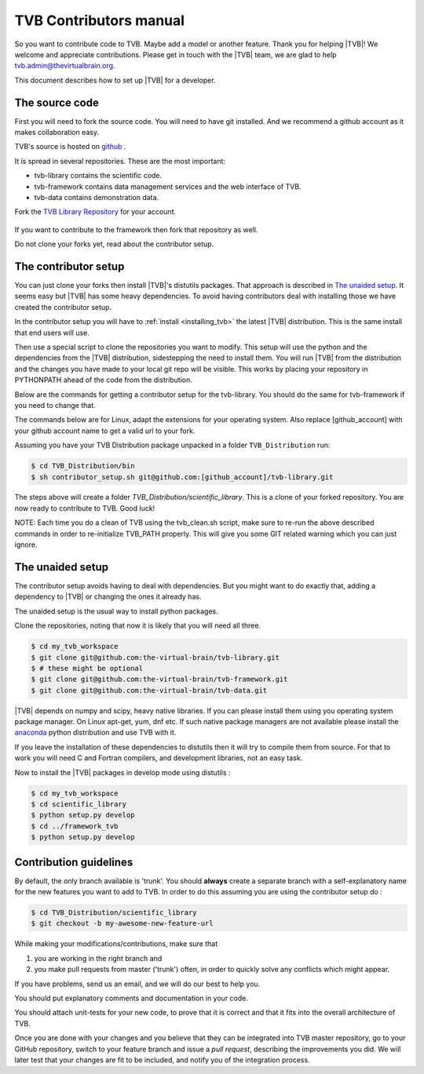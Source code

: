 .. |TITLE| replace:: TVB Contributors Manual
.. |DESCRIPTION| replace:: Provides a tutorial with the steps you need to take in order to start contributing into TVB code, as well as a demo of using TVB Framework in console mode.
.. |VERSION| replace:: 1.0
.. |REVISION| replace:: 3

.. _TVB Web Page: http://www.thevirtualbrain.org
.. _TVB Library Repository: https://github.com/the-virtual-brain/tvb-library

.. _contributors_manual:

TVB Contributors manual
=======================

So you want to contribute code to TVB. Maybe add a model or another feature.
Thank you for helping |TVB|! We welcome and appreciate contributions.
Please get in touch with the |TVB| team, we are glad to help tvb.admin@thevirtualbrain.org.

This document describes how to set up |TVB| for a developer.


The source code
---------------

First you will need to fork the source code.
You will need to have git installed. And we recommend a github account as it makes collaboration easy.

TVB's source is hosted on `github <https://github.com/the-virtual-brain>`_ .

It is spread in several repositories. These are the most important:

* tvb-library contains the scientific code.
* tvb-framework contains data management services and the web interface of TVB.
* tvb-data contains demonstration data.

Fork the `TVB Library Repository`_ for your account.

.. figure:: images/fork_repo.jpg
   :align: center


If you want to contribute to the framework then fork that repository as well.

Do not clone your forks yet, read about the contributor setup.


The contributor setup
---------------------

You can just clone your forks then install |TVB|'s distutils packages.
That approach is described in `The unaided setup`_.
It seems easy but |TVB| has some heavy dependencies.
To avoid having contributors deal with installing those we have created the contributor setup.

In the contributor setup you will have to :ref:`install <installing_tvb>` the latest |TVB| distribution.
This is the same install that end users will use.

Then use a special script to clone the repositories you want to modify.
This setup will use the python and the dependencies from the |TVB| distribution, sidestepping the need to install them.
You will run |TVB| from the distribution and the changes you have made to your local git repo will be visible.
This works by placing your repository in PYTHONPATH ahead of the code from the distribution.

Below are the commands for getting a contributor setup for the tvb-library.
You should do the same for tvb-framework if you need to change that.

The commands below are for Linux, adapt the extensions for your operating system.
Also replace [github_account] with your github account name to get a valid url to your fork.

Assuming you have your TVB Distribution package unpacked in a folder ``TVB_Distribution`` run:

.. code-block:: bash

   $ cd TVB_Distribution/bin
   $ sh contributor_setup.sh git@github.com:[github_account]/tvb-library.git

The steps above will create a folder *TVB_Distribution/scientific_library*.
This is a clone of your forked repository. You are now ready to contribute to TVB. Good luck!

NOTE: Each time you do a clean of TVB using the tvb_clean.sh script, make sure to re-run the above described commands in order to re-initialize TVB_PATH properly. This will give you some GIT related warning which you can just ignore.


The unaided setup
-----------------

.. _anaconda: https://store.continuum.io/cshop/anaconda/

The contributor setup avoids having to deal with dependencies. But you might want to do exactly that, adding a dependency to |TVB| or changing the ones it already has.

The unaided setup is the usual way to install python packages.

Clone the repositories, noting that now it is likely that you will need all three.

.. code-block:: bash

   $ cd my_tvb_workspace
   $ git clone git@github.com:the-virtual-brain/tvb-library.git
   $ # these might be optional
   $ git clone git@github.com:the-virtual-brain/tvb-framework.git
   $ git clone git@github.com:the-virtual-brain/tvb-data.git

|TVB| depends on numpy and scipy, heavy native libraries.
If you can please install them using you operating system package manager.
On Linux apt-get, yum, dnf etc.
If such native package managers are not available please install the `anaconda`_ python distribution and use TVB with it.

If you leave the installation of these dependencies to distutils then it will try to compile them from source.
For that to work you will need C and Fortran compilers, and development libraries, not an easy task.

Now to install the |TVB| packages in develop mode using distutils :

.. code-block:: bash

   $ cd my_tvb_workspace
   $ cd scientific_library
   $ python setup.py develop
   $ cd ../framework_tvb
   $ python setup.py develop


Contribution guidelines
-----------------------

By default, the only branch available is 'trunk'. You should **always** create a separate branch with a self-explanatory name for the new features you want to add to TVB.
In order to do this assuming you are using the contributor setup do :

.. code-block:: bash

   $ cd TVB_Distribution/scientific_library
   $ git checkout -b my-awesome-new-feature-url


While making your modifications/contributions, make sure that

1) you are working in the right branch and
2) you make pull requests from master ('trunk') often, in order to quickly solve any conflicts which might appear.

If you have problems, send us an email, and we will do our best to help you.

You should put explanatory comments and documentation in your code.

You should attach unit-tests for your new code, to prove that it is correct and that it fits into the overall architecture of TVB.

Once you are done with your changes and you believe that they can be integrated into TVB master repository, go to your GitHub repository,
switch to your feature branch and issue a *pull request*, describing the improvements you did.
We will later test that your changes are fit to be included, and notify you of the integration process.

